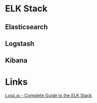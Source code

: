 


* ELK Stack
** Elasticsearch
** Logstash
** Kibana
   
* Links
[[http://logz.io/learn/complete-guide-elk-stack/][Logz.io - Complete Guide to the ELK Stack]]
